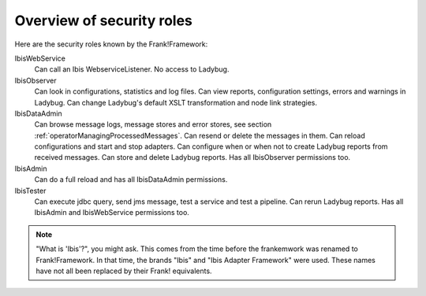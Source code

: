 .. _deploymentOverviewSecurityRoles:

Overview of security roles
==========================

Here are the security roles known by the Frank!Framework:

IbisWebService
  Can call an Ibis WebserviceListener. No access to Ladybug.

IbisObserver
  Can look in configurations, statistics and log files. Can view reports, configuration settings, errors and warnings in Ladybug. Can change Ladybug's default XSLT transformation and node link strategies.

IbisDataAdmin
  Can browse message logs, message stores and error stores, see section :ref:`operatorManagingProcessedMessages`. Can resend or delete the messages in them. Can reload configurations and start and stop adapters. Can configure when or when not to create Ladybug reports from received messages. Can store and delete Ladybug reports. Has all IbisObserver permissions too.

IbisAdmin
  Can do a full reload and has all IbisDataAdmin permissions.

IbisTester
  Can execute jdbc query, send jms message, test a service and test a pipeline. Can rerun Ladybug reports. Has all IbisAdmin and IbisWebService permissions too.

.. NOTE::

   "What is 'Ibis'?", you might ask. This comes from the time before the frankemwork was renamed to Frank!Framework. In that time, the brands "Ibis" and "Ibis Adapter Framework" were used. These names have not all been replaced by their Frank! equivalents.
